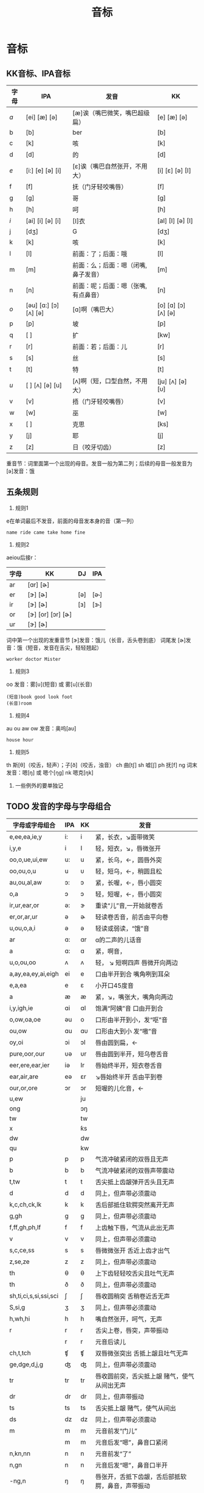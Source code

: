 :PROPERTIES:
:ID:       0a9f28a1-50a8-4b07-9ed1-5d73d97c232c
:END:
#+title: 音标
#+filetags: english

* 音标
** KK音标、IPA音标
|------+-----------------------------+-------------------------------------+----------------------------|
| 字母 | IPA                         | 发音                                | KK                         |
|------+-----------------------------+-------------------------------------+----------------------------|
| /a/    | [ei] [æ]            [ə]     | [æ]诶（嘴巴微笑，嘴巴超级扁）       | [e] [æ]            [ə]     |
| b    | [b]                         | ber                                 | [b]                        |
| c    | [k]                         | 咳                                  | [k]                        |
| d    | [d]                         | 的                                  | [d]                        |
| /e/    | [i:] [e]            [ə] [i] | [ɛ]诶（嘴巴自然张开，不用大）       | [i] [ɛ]            [ə] [I] |
| f    | [f]                         | 抚（门牙轻咬嘴唇）                  | [f]                        |
| g    | [g]                         | 哥                                  | [g]                        |
| h    | [h]                         | 呵                                  | [h]                        |
| /i/    | [ai] [i]            [ə] [i] | [I]衣                               | [aI] [I]           [ə] [I] |
| j    | [dʒ]                        | G                                   | [dʒ]                       |
| k    | [k]                         | 咳                                  | [k]                        |
| l    | [l]                         | 前面：了；后面：哦                  | [l]                        |
| m    | [m]                         | 前面：么；后面：嗯（闭嘴,鼻子发音） | [m]                        |
| n    | [n]                         | 前面：呢；后面：嗯（张嘴,有点鼻音） | [n]                        |
| /o/    | [əu] [ɑ:] [ɔ] [ʌ]    [ə]    | [ɑ]啊（嘴巴大）                     | [o] [ɑ] [ɔ] [ʌ]    [ə]     |
| p    | [p]                         | 坡                                  | [p]                        |
| q    | [ ]                         | 扩                                  | [kw]                       |
| r    | [r]                         | 前面：若；后面：儿                  | [r]                        |
| s    | [s]                         | 丝                                  | [s]                        |
| t    | [t]                         | 特                                  | [t]                        |
| /u/    | [ ] [ʌ]             [ə] [u] | [ʌ]啊（短，口型自然，不用大）       | [ju] [ʌ]           [ə] [υ] |
| v    | [v]                         | 捂（门牙轻咬嘴唇）                  | [v]                        |
| w    | [w]                         | 巫                                  | [w]                        |
| x    | [ ]                         | 克思                                | [ks]                       |
| y    | [j]                         | 耶                                  | [j]                        |
| z    | [z]                         | 日（咬牙切齿）                      | [z]                        |
|------+-----------------------------+-------------------------------------+----------------------------|
重音节：词里面第一个出现的母音。发音一般为第二列；后续的母音一般发音为 [ə]发音：饿
# 母音（元音）：aeiou的第二列是发音概率最高的音，第一列发音和字母的发音一样
# 子音（辅音）：发音固定
** 五条规则
1. 规则1
e在单词最后不发音，前面的母音发本身的音（第一列）
#+begin_example
name ride came take home fine
#+end_example

2. 规则2
aeiou后接r：
|------+-----------------------+-----+------|
| 字母 | KK                    | DJ  | IPA  |
|------+-----------------------+-----+------|
| ar   | [ɑr]          [ɚ]     |     |      |
| er   | [ɝ]               [ɚ] | [ə] | [ə˞] |
| ir   | [ɝ]               [ɚ] | [ɜ] | [ɜ˞] |
| or   | [ɝ] [or] [ɔr]     [ɚ] |     |      |
| ur   | [ɝ]               [ɚ] |     |      |
|------+-----------------------+-----+------|
词中第一个出现的发重音节 [ɝ]发音：饿儿（长音，舌头卷到底）
词尾发 [ɚ]发音：饿（短音，发音在舌尖，轻轻翘起）
#+begin_example
worker doctor Mister
#+end_example

3. 规则3
oo 发音：雾[ᴜ](短音) 或 雾[u](长音)
#+begin_example
(短音)book good look foot
(长音)room
#+end_example

4. 规则4
au ou aw ow 发音：奥呜[aᴜ]
#+begin_example
house hour
#+end_example

5. 规则5
th 斯[θ]（咬舌，轻声）；子[ð]（咬舌，浊音）
ch 曲[tʃ]
sh 嘘[ʃ]
ph 抚[f]
ng 词末 发音：嗯[ŋ] 或 嗯个[ŋg]
nk 嗯克[ŋk]

6. 一些例外的要单独记
** TODO 发音的字母与字母组合
|-----------------------+-----+----+--------------------------------------------------|
| 字母或字母组合        | IPA | KK | 发音                                             |
|-----------------------+-----+----+--------------------------------------------------|
| e,ee,ea,ie,y          | i:  | i  | 紧，长衣，↘面带微笑                              |
| i,y,e                 | i   | I  | 轻，短衣，↘，唇微张开                            |
| oo,o,ue,ui,ew         | u:  | u  | 紧，长乌，←，圆唇外突                            |
| oo,ou,o,u             | u   | υ  | 轻，短乌，←，稍圆且松                            |
| au,ou,al,aw           | ɔ:  | ɔ  | 紧，长喔，←，唇小圆突                            |
| o,a                   | ɔ   | ɔ  | 轻，短喔，←，唇小圆突                            |
| ir,ur,ear,or          | ə:  | ɝ  | 重读“儿”音,一开始就卷舌                          |
| er,or,ar,ur           | ə   | ɚ  | 轻读卷舌音，前舌由平向卷                         |
| u,ou,o,a,i            | ə   | ə  | 轻读或弱读，“饿”音                               |
| ar                    | ɑ:  | ɑr | ɑ的二声的儿话音                                  |
| a                     | ɑ:  | ɑ  | 紧，啊音，                                       |
| u,o,ou,oo             | ʌ   | ʌ  | 轻， ↘ 短啊四声 唇微开向两边                     |
| a,ay,ea,ey,ai,eigh    | ei  | e  | 口由半开到合  嘴角咧到耳朵                       |
| e,a,ea                | e   | ε  | 小开口45度音                                     |
| a                     | æ   | æ  | 紧，↘，嘴张大，嘴角向两边                        |
| i,y,igh,ie            | ɑi  | ɑI | 饱满“阿姨”音 口由开到合                          |
| o,ow,oa,oe            | əu  | o  | 口形由半开到小，发“呕”音                         |
| ou,ow                 | ɑu  | ɑυ | 口形由大到小 发“嗷”音                            |
| oy,oi                 | ɔi  | ɔI | 唇由圆到扁，←                                    |
| pure,oor,our          | υə  | υr | 唇由圆到半开，短乌卷舌音                         |
| eer,ere,ear,ier       | iə  | Ir | 唇始终半开，短衣卷舌音                           |
| ear,air,are           | eə  | ɛr | ↘唇始终半开 舌由平到卷                           |
| our,or,ore            | ɔr  | ɔr | 短喔的儿化音，←                                  |
| u,ew                  |     | ju |                                                  |
| ong                   |     | ɔŋ |                                                  |
| tw                    |     | tw |                                                  |
| x                     |     | ƙs |                                                  |
| dw                    |     | dw |                                                  |
| qu                    |     | kw |                                                  |
| p                     | p   | p  | 气流冲破紧闭的双唇且无声                         |
| b                     | b   | b  | 气流冲破紧闭的双唇声带震动                       |
| t,tw                  | t   | t  | 舌尖抵上齿龈弹开舌头且无声                       |
| d                     | d   | d  | 同上，但声带必须震动                             |
| k,c,ch,ck,lk          | k   | k  | 舌后部抵住软腭突然离开无声                       |
| g,gh                  | g   | g  | 同上，但声带必须震动                             |
| f,ff,gh,ph,lf         | f   | f  | 上齿触下唇，气流从此出无声                       |
| v                     | v   | v  | 同上，但声带必须震动                             |
| s,c,ce,ss             | s   | s  | 唇微微张开 舌近上齿才出气                        |
| z,se,ze               | z   | z  | 同上，但声带必须震动                             |
| th                    | θ   | θ  | 上下齿轻轻咬舌尖且吐气无声                       |
| th                    | ð   | ð  | 同上，但声带必须震动                             |
| sh,ti,ci,s,si,ssi,sci | ∫   | ∫  | 唇收圆稍突 舌稍卷近舌无声                        |
| S,si,g                | ӡ   | ӡ  | 同上，但声带必须震动                             |
| h,wh,hi               | h   | h  | 嘴自然张开，呵气，无声                           |
| r                     | r   | r  | 舌尖上卷，唇突，声带振动                         |
|                       | r   | r  | 元音后读儿                                       |
| ch,t,tch              | ʧ   | ʧ  | 双唇微张突出 舌抵上龈且吐气无声                  |
| ge,dge,d,j,g          | ʤ   | ʤ  | 同上，但声带必须震动                             |
| tr                    | tr  | tr | 唇收圆前突，舌尖抵上龈 赌气，使气从间出无声      |
| dr                    | dr  | dr | 同上，但声带振动                                 |
| ts                    | ts  | ts | 舌尖抵上龈 赌气，使气从间出                      |
| ds                    | dz  | dz | 同上，但声带必须震动                             |
| m                     | m   | m  | 元音前发“门儿”                                   |
|                       | m   | m  | 元音后发“嗯”，鼻音口紧闭                         |
| n,kn,nn               | n   | n  | 元音前发“了”                                     |
| n,gn                  | n   | n  | 元音后发“嗯”，鼻音口半开                         |
| -ng,n                 | ŋ   | ŋ  | 唇张开，舌抵下齿龈，舌后部抵软腭，鼻音，声带振动 |
| l                     | ℓ   | ℓ  | 元音前发“了”                                     |
| l                     | ℓ   | ł  | 元音前发“儿”                                     |
| w,wh                  | w   | w  | 唇缩小前突 舌后起，嘴向两边滑开，声带振动        |
| y,i                   | j   | j  | 做呈微笑状，舌尖抵下齿，舌面贴上腭，声带振动     |
|-----------------------+-----+----+--------------------------------------------------|
